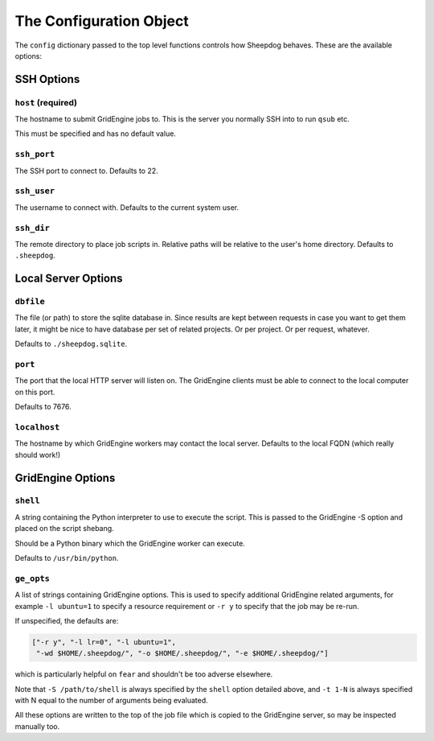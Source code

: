 The Configuration Object
========================

The ``config`` dictionary passed to the top level functions controls how
Sheepdog behaves. These are the available options:

SSH Options
-----------

``host`` **(required)**
^^^^^^^^^^^^^^^^^^^^^^^
The hostname to submit GridEngine jobs to. This is the server you normally SSH
into to run ``qsub`` etc.

This must be specified and has no default value.

``ssh_port``
^^^^^^^^^^^^
The SSH port to connect to. Defaults to 22.

``ssh_user``
^^^^^^^^^^^^
The username to connect with. Defaults to the current system user.

``ssh_dir``
^^^^^^^^^^^
The remote directory to place job scripts in. Relative paths will be
relative to the user's home directory. Defaults to ``.sheepdog``.

Local Server Options
--------------------

``dbfile``
^^^^^^^^^^
The file (or path) to store the sqlite database in. Since results are kept
between requests in case you want to get them later, it might be nice to have
database per set of related projects. Or per project. Or per request, whatever.

Defaults to ``./sheepdog.sqlite``.

``port``
^^^^^^^^
The port that the local HTTP server will listen on. The GridEngine clients must
be able to connect to the local computer on this port.

Defaults to 7676.

``localhost``
^^^^^^^^^^^^^
The hostname by which GridEngine workers may contact the local server. Defaults
to the local FQDN (which really should work!)

GridEngine Options
------------------

``shell``
^^^^^^^^^
A string containing the Python interpreter to use to execute the script. This
is passed to the GridEngine -S option and placed on the script shebang.

Should be a Python binary which the GridEngine worker can execute.

Defaults to ``/usr/bin/python``.

``ge_opts``
^^^^^^^^^^^
A list of strings containing GridEngine options. This is used to specify
additional GridEngine related arguments, for example ``-l ubuntu=1`` to specify
a resource requirement or ``-r y`` to specify that the job may be re-run.

If unspecified, the defaults are:

.. code-block:: python

    ["-r y", "-l lr=0", "-l ubuntu=1",
     "-wd $HOME/.sheepdog/", "-o $HOME/.sheepdog/", "-e $HOME/.sheepdog/"]

which is particularly helpful on ``fear`` and shouldn't be too adverse
elsewhere.

Note that ``-S /path/to/shell`` is always specified by the ``shell`` option
detailed above, and ``-t 1-N`` is always specified with N equal to the number
of arguments being evaluated.

All these options are written to the top of the job file which is copied to the
GridEngine server, so may be inspected manually too.
